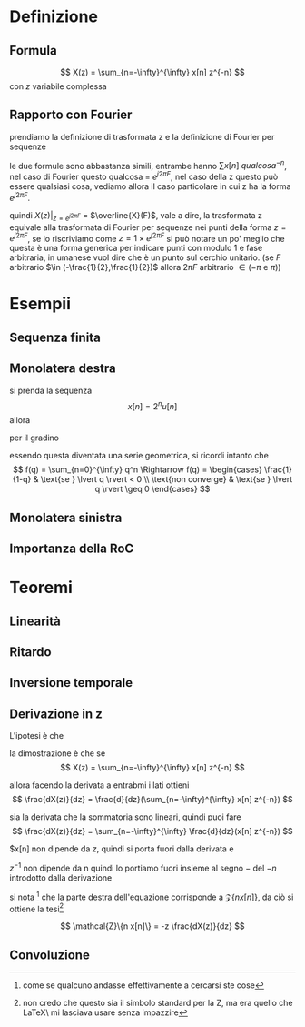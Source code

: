* Definizione
** Formula
\[
X(z) = \sum_{n=-\infty}^{\infty} x[n] z^{-n}
\]
con $z$ variabile complessa

** Rapporto con Fourier
prendiamo la definizione di trasformata z e la definizione di Fourier
per sequenze

\begin{align*}
&X(z) = \sum_{n=-\infty}^{\infty} x[n] z^{-n} \\
&\overline{X}(F) = \sum_{n=-\infty}^{\infty} x[n] e^{-j2\pi Fn} \\
\end{align*}

le due formule sono abbastanza simili, entrambe hanno $\sum x[n]\
qualcosa^{-n}$, nel caso di Fourier questo qualcosa = $e^{j2\pi F}$,
nel caso della z questo può essere qualsiasi cosa, vediamo allora il
caso particolare in cui z ha la forma $e^{j2\pi F}$.

\begin{align*}
  &X(z) \rvert _{z = e^{j2\pi F}} \\
= &(\sum_{n=-\infty}^{\infty} x[n] z^{-n})\rvert _{z = e^{j2\pi F}} \\
= & \sum_{n=-\infty}^{\infty} x[n] (e^{j2\pi F})^{-n} \\
= & \sum_{n=-\infty}^{\infty} x[n] e^{-j2\pi Fn} \\
= & \overline{X}(F)
\end{align*}

quindi $X(z) \rvert _{z = e^{j2\pi F}}$ = $\overline{X}(F)$, vale a
dire, la trasformata z equivale alla trasformata di Fourier per
sequenze nei punti della forma $z = e^{j2\pi F}$, se lo riscriviamo
come $z = 1 \times e^{j2\pi F}$ si può notare un po' meglio che questa
è una forma generica per indicare punti con modulo 1 e fase
arbitraria, in umanese vuol dire che è un punto sul cerchio unitario.
(se $F$ arbitrario $\in (-\frac{1}{2},\frac{1}{2})$ allora $2\pi F$
arbitrario $\in (-\pi$ e $\pi$))

* Esempii

** Sequenza finita
** Monolatera destra
si prenda la sequenza
\[
x[n] = 2^n u[n]
\]
allora
\begin{align*}
& X(z) = \sum_{n=-\infty}^{\infty} x[n] z^{-n} \\
& X(z) = \sum_{n=-\infty}^{\infty} x[n] = 2^n u[n] z^{-n} \\
\end{align*}

per il gradino
\begin{align*}
& X(z) = \sum_{n=0}^{\infty} x[n] = 2^n z^{-n} \\
& X(z) = \sum_{n=0}^{\infty} x[n] = (2z^{-1})^{-1} \\
\end{align*}

essendo questa diventata una serie geometrica, si ricordi intanto che
\[
f(q) = \sum_{n=0}^{\infty} q^n \Rightarrow
f(q) = \begin{cases}
\frac{1}{1-q} & \text{se } \lvert q \rvert < 0 \\
\text{non converge} & \text{se } \lvert q \rvert \geq 0
\end{cases}
\]

** Monolatera sinistra

** Importanza della RoC
* Teoremi
** Linearità

** Ritardo

** Inversione temporale

** Derivazione in z

L'ipotesi è che

\begin{align*}
&x[n] \iff X(z) \\
&n x[n] \iff -z \frac{dX(z)}{dz}
\end{align*}

la dimostrazione è che se
\[
X(z) = \sum_{n=-\infty}^{\infty} x[n] z^{-n}
\]

allora facendo la derivata a entrabmi i lati ottieni
\[
\frac{dX(z)}{dz} = \frac{d}{dz}(\sum_{n=-\infty}^{\infty} x[n] z^{-n})
\]

sia la derivata che la sommatoria sono lineari, quindi puoi fare
\[
\frac{dX(z)}{dz} = \sum_{n=-\infty}^{\infty} \frac{d}{dz}(x[n] z^{-n})
\]

$x[n] non dipende da $z$, quindi si porta fuori dalla derivata e
\begin{align*}
&\frac{dX(z)}{dz} = \sum_{n=-\infty}^{\infty} \frac{d}{dz}(x[n] z^{-n}) \\
&\frac{dX(z)}{dz} = \sum_{n=-\infty}^{\infty} x[n] \frac{dz^{-n}}{dz} \\
&\frac{dX(z)}{dz} = \sum_{n=-\infty}^{\infty} x[n] -n z^{-n-1} \\
&\frac{dX(z)}{dz} = \sum_{n=-\infty}^{\infty} x[n] -n z^{-n} z^{-1}
\end{align*}

$z^{-1}$ non dipende da n quindi lo portiamo fuori insieme al segno
$-$ del $-n$ introdotto dalla derivazione

\begin{align*}
&\frac{dX(z)}{dz} = -z^{-1} \sum_{n=-\infty}^{\infty} x[n] n z^{-n} \\
&-z \frac{dX(z)}{dz} = \sum_{n=-\infty}^{\infty} x[n] n z^{-n} \\
\end{align*}

si nota [fn:: come se qualcuno andasse effettivamente a cercarsi ste
cose] che la parte destra dell'equazione corrisponde a $\mathcal{Z}\{n
x[n]\}$, da ciò si ottiene la tesi[fn:: non credo che questo sia il
simbolo standard per la Z, ma era quello che \LaTeX\ mi lasciava usare
senza impazzire]

\[
\mathcal{Z}\{n x[n]\} = -z \frac{dX(z)}{dz}
\]

** Convoluzione

